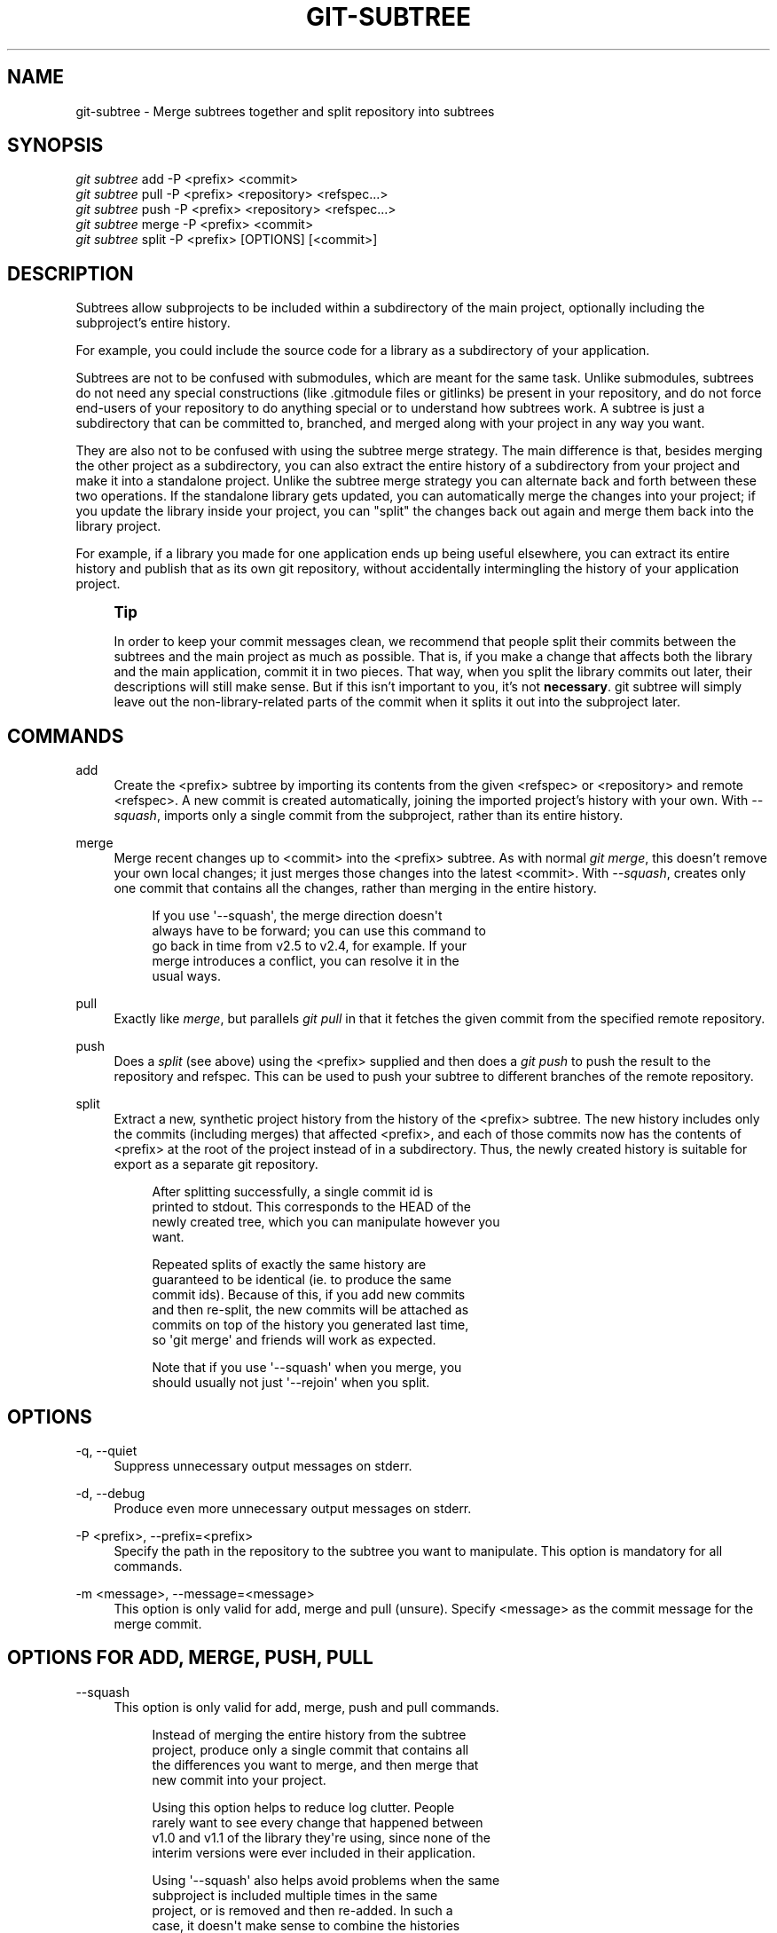 '\" t
.\"     Title: git-subtree
.\"    Author: [see the "AUTHOR" section]
.\" Generator: DocBook XSL Stylesheets v1.78.1 <http://docbook.sf.net/>
.\"      Date: 10/21/2014
.\"    Manual: Git Manual
.\"    Source: Git 2.1.2
.\"  Language: English
.\"
.TH "GIT\-SUBTREE" "1" "10/21/2014" "Git 2\&.1\&.2" "Git Manual"
.\" -----------------------------------------------------------------
.\" * Define some portability stuff
.\" -----------------------------------------------------------------
.\" ~~~~~~~~~~~~~~~~~~~~~~~~~~~~~~~~~~~~~~~~~~~~~~~~~~~~~~~~~~~~~~~~~
.\" http://bugs.debian.org/507673
.\" http://lists.gnu.org/archive/html/groff/2009-02/msg00013.html
.\" ~~~~~~~~~~~~~~~~~~~~~~~~~~~~~~~~~~~~~~~~~~~~~~~~~~~~~~~~~~~~~~~~~
.ie \n(.g .ds Aq \(aq
.el       .ds Aq '
.\" -----------------------------------------------------------------
.\" * set default formatting
.\" -----------------------------------------------------------------
.\" disable hyphenation
.nh
.\" disable justification (adjust text to left margin only)
.ad l
.\" -----------------------------------------------------------------
.\" * MAIN CONTENT STARTS HERE *
.\" -----------------------------------------------------------------
.SH "NAME"
git-subtree \- Merge subtrees together and split repository into subtrees
.SH "SYNOPSIS"
.sp
.nf
\fIgit subtree\fR add   \-P <prefix> <commit>
\fIgit subtree\fR pull  \-P <prefix> <repository> <refspec\&...>
\fIgit subtree\fR push  \-P <prefix> <repository> <refspec\&...>
\fIgit subtree\fR merge \-P <prefix> <commit>
\fIgit subtree\fR split \-P <prefix> [OPTIONS] [<commit>]
.fi
.SH "DESCRIPTION"
.sp
Subtrees allow subprojects to be included within a subdirectory of the main project, optionally including the subproject\(cqs entire history\&.
.sp
For example, you could include the source code for a library as a subdirectory of your application\&.
.sp
Subtrees are not to be confused with submodules, which are meant for the same task\&. Unlike submodules, subtrees do not need any special constructions (like \&.gitmodule files or gitlinks) be present in your repository, and do not force end\-users of your repository to do anything special or to understand how subtrees work\&. A subtree is just a subdirectory that can be committed to, branched, and merged along with your project in any way you want\&.
.sp
They are also not to be confused with using the subtree merge strategy\&. The main difference is that, besides merging the other project as a subdirectory, you can also extract the entire history of a subdirectory from your project and make it into a standalone project\&. Unlike the subtree merge strategy you can alternate back and forth between these two operations\&. If the standalone library gets updated, you can automatically merge the changes into your project; if you update the library inside your project, you can "split" the changes back out again and merge them back into the library project\&.
.sp
For example, if a library you made for one application ends up being useful elsewhere, you can extract its entire history and publish that as its own git repository, without accidentally intermingling the history of your application project\&.
.if n \{\
.sp
.\}
.RS 4
.it 1 an-trap
.nr an-no-space-flag 1
.nr an-break-flag 1
.br
.ps +1
\fBTip\fR
.ps -1
.br
.sp
In order to keep your commit messages clean, we recommend that people split their commits between the subtrees and the main project as much as possible\&. That is, if you make a change that affects both the library and the main application, commit it in two pieces\&. That way, when you split the library commits out later, their descriptions will still make sense\&. But if this isn\(cqt important to you, it\(cqs not \fBnecessary\fR\&. git subtree will simply leave out the non\-library\-related parts of the commit when it splits it out into the subproject later\&.
.sp .5v
.RE
.SH "COMMANDS"
.PP
add
.RS 4
Create the <prefix> subtree by importing its contents from the given <refspec> or <repository> and remote <refspec>\&. A new commit is created automatically, joining the imported project\(cqs history with your own\&. With
\fI\-\-squash\fR, imports only a single commit from the subproject, rather than its entire history\&.
.RE
.PP
merge
.RS 4
Merge recent changes up to <commit> into the <prefix> subtree\&. As with normal
\fIgit merge\fR, this doesn\(cqt remove your own local changes; it just merges those changes into the latest <commit>\&. With
\fI\-\-squash\fR, creates only one commit that contains all the changes, rather than merging in the entire history\&.
.sp
.if n \{\
.RS 4
.\}
.nf
If you use \*(Aq\-\-squash\*(Aq, the merge direction doesn\*(Aqt
always have to be forward; you can use this command to
go back in time from v2\&.5 to v2\&.4, for example\&.  If your
merge introduces a conflict, you can resolve it in the
usual ways\&.
.fi
.if n \{\
.RE
.\}
.RE
.PP
pull
.RS 4
Exactly like
\fImerge\fR, but parallels
\fIgit pull\fR
in that it fetches the given commit from the specified remote repository\&.
.RE
.PP
push
.RS 4
Does a
\fIsplit\fR
(see above) using the <prefix> supplied and then does a
\fIgit push\fR
to push the result to the repository and refspec\&. This can be used to push your subtree to different branches of the remote repository\&.
.RE
.PP
split
.RS 4
Extract a new, synthetic project history from the history of the <prefix> subtree\&. The new history includes only the commits (including merges) that affected <prefix>, and each of those commits now has the contents of <prefix> at the root of the project instead of in a subdirectory\&. Thus, the newly created history is suitable for export as a separate git repository\&.
.sp
.if n \{\
.RS 4
.\}
.nf
After splitting successfully, a single commit id is
printed to stdout\&.  This corresponds to the HEAD of the
newly created tree, which you can manipulate however you
want\&.
.fi
.if n \{\
.RE
.\}
.sp
.if n \{\
.RS 4
.\}
.nf
Repeated splits of exactly the same history are
guaranteed to be identical (ie\&. to produce the same
commit ids)\&.  Because of this, if you add new commits
and then re\-split, the new commits will be attached as
commits on top of the history you generated last time,
so \*(Aqgit merge\*(Aq and friends will work as expected\&.
.fi
.if n \{\
.RE
.\}
.sp
.if n \{\
.RS 4
.\}
.nf
Note that if you use \*(Aq\-\-squash\*(Aq when you merge, you
should usually not just \*(Aq\-\-rejoin\*(Aq when you split\&.
.fi
.if n \{\
.RE
.\}
.RE
.SH "OPTIONS"
.PP
\-q, \-\-quiet
.RS 4
Suppress unnecessary output messages on stderr\&.
.RE
.PP
\-d, \-\-debug
.RS 4
Produce even more unnecessary output messages on stderr\&.
.RE
.PP
\-P <prefix>, \-\-prefix=<prefix>
.RS 4
Specify the path in the repository to the subtree you want to manipulate\&. This option is mandatory for all commands\&.
.RE
.PP
\-m <message>, \-\-message=<message>
.RS 4
This option is only valid for add, merge and pull (unsure)\&. Specify <message> as the commit message for the merge commit\&.
.RE
.SH "OPTIONS FOR ADD, MERGE, PUSH, PULL"
.PP
\-\-squash
.RS 4
This option is only valid for add, merge, push and pull commands\&.
.sp
.if n \{\
.RS 4
.\}
.nf
Instead of merging the entire history from the subtree
project, produce only a single commit that contains all
the differences you want to merge, and then merge that
new commit into your project\&.
.fi
.if n \{\
.RE
.\}
.sp
.if n \{\
.RS 4
.\}
.nf
Using this option helps to reduce log clutter\&. People
rarely want to see every change that happened between
v1\&.0 and v1\&.1 of the library they\*(Aqre using, since none of the
interim versions were ever included in their application\&.
.fi
.if n \{\
.RE
.\}
.sp
.if n \{\
.RS 4
.\}
.nf
Using \*(Aq\-\-squash\*(Aq also helps avoid problems when the same
subproject is included multiple times in the same
project, or is removed and then re\-added\&.  In such a
case, it doesn\*(Aqt make sense to combine the histories
anyway, since it\*(Aqs unclear which part of the history
belongs to which subtree\&.
.fi
.if n \{\
.RE
.\}
.sp
.if n \{\
.RS 4
.\}
.nf
Furthermore, with \*(Aq\-\-squash\*(Aq, you can switch back and
forth between different versions of a subtree, rather
than strictly forward\&.  \*(Aqgit subtree merge \-\-squash\*(Aq
always adjusts the subtree to match the exactly
specified commit, even if getting to that commit would
require undoing some changes that were added earlier\&.
.fi
.if n \{\
.RE
.\}
.sp
.if n \{\
.RS 4
.\}
.nf
Whether or not you use \*(Aq\-\-squash\*(Aq, changes made in your
local repository remain intact and can be later split
and send upstream to the subproject\&.
.fi
.if n \{\
.RE
.\}
.RE
.SH "OPTIONS FOR SPLIT"
.PP
\-\-annotate=<annotation>
.RS 4
This option is only valid for the split command\&.
.sp
.if n \{\
.RS 4
.\}
.nf
When generating synthetic history, add <annotation> as a
prefix to each commit message\&.  Since we\*(Aqre creating new
commits with the same commit message, but possibly
different content, from the original commits, this can help
to differentiate them and avoid confusion\&.
.fi
.if n \{\
.RE
.\}
.sp
.if n \{\
.RS 4
.\}
.nf
Whenever you split, you need to use the same
<annotation>, or else you don\*(Aqt have a guarantee that
the new re\-created history will be identical to the old
one\&.  That will prevent merging from working correctly\&.
git subtree tries to make it work anyway, particularly
if you use \-\-rejoin, but it may not always be effective\&.
.fi
.if n \{\
.RE
.\}
.RE
.PP
\-b <branch>, \-\-branch=<branch>
.RS 4
This option is only valid for the split command\&.
.sp
.if n \{\
.RS 4
.\}
.nf
After generating the synthetic history, create a new
branch called <branch> that contains the new history\&.
This is suitable for immediate pushing upstream\&.
<branch> must not already exist\&.
.fi
.if n \{\
.RE
.\}
.RE
.PP
\-\-ignore\-joins
.RS 4
This option is only valid for the split command\&.
.sp
.if n \{\
.RS 4
.\}
.nf
If you use \*(Aq\-\-rejoin\*(Aq, git subtree attempts to optimize
its history reconstruction to generate only the new
commits since the last \*(Aq\-\-rejoin\*(Aq\&.  \*(Aq\-\-ignore\-join\*(Aq
disables this behaviour, forcing it to regenerate the
entire history\&.  In a large project, this can take a
long time\&.
.fi
.if n \{\
.RE
.\}
.RE
.PP
\-\-onto=<onto>
.RS 4
This option is only valid for the split command\&.
.sp
.if n \{\
.RS 4
.\}
.nf
If your subtree was originally imported using something
other than git subtree, its history may not match what
git subtree is expecting\&.  In that case, you can specify
the commit id <onto> that corresponds to the first
revision of the subproject\*(Aqs history that was imported
into your project, and git subtree will attempt to build
its history from there\&.
.fi
.if n \{\
.RE
.\}
.sp
.if n \{\
.RS 4
.\}
.nf
If you used \*(Aqgit subtree add\*(Aq, you should never need
this option\&.
.fi
.if n \{\
.RE
.\}
.RE
.PP
\-\-rejoin
.RS 4
This option is only valid for the split command\&.
.sp
.if n \{\
.RS 4
.\}
.nf
After splitting, merge the newly created synthetic
history back into your main project\&.  That way, future
splits can search only the part of history that has
been added since the most recent \-\-rejoin\&.
.fi
.if n \{\
.RE
.\}
.sp
.if n \{\
.RS 4
.\}
.nf
If your split commits end up merged into the upstream
subproject, and then you want to get the latest upstream
version, this will allow git\*(Aqs merge algorithm to more
intelligently avoid conflicts (since it knows these
synthetic commits are already part of the upstream
repository)\&.
.fi
.if n \{\
.RE
.\}
.sp
.if n \{\
.RS 4
.\}
.nf
Unfortunately, using this option results in \*(Aqgit log\*(Aq
showing an extra copy of every new commit that was
created (the original, and the synthetic one)\&.
.fi
.if n \{\
.RE
.\}
.sp
.if n \{\
.RS 4
.\}
.nf
If you do all your merges with \*(Aq\-\-squash\*(Aq, don\*(Aqt use
\*(Aq\-\-rejoin\*(Aq when you split, because you don\*(Aqt want the
subproject\*(Aqs history to be part of your project anyway\&.
.fi
.if n \{\
.RE
.\}
.RE
.SH "EXAMPLE 1. ADD COMMAND"
.sp
Let\(cqs assume that you have a local repository that you would like to add an external vendor library to\&. In this case we will add the git\-subtree repository as a subdirectory of your already existing git\-extensions repository in ~/git\-extensions/:
.sp
.if n \{\
.RS 4
.\}
.nf
$ git subtree add \-\-prefix=git\-subtree \-\-squash \e
        git://github\&.com/apenwarr/git\-subtree\&.git master
.fi
.if n \{\
.RE
.\}
.sp
\fImaster\fR needs to be a valid remote ref and can be a different branch name
.sp
You can omit the \-\-squash flag, but doing so will increase the number of commits that are incldued in your local repository\&.
.sp
We now have a ~/git\-extensions/git\-subtree directory containing code from the master branch of git://github\&.com/apenwarr/git\-subtree\&.git in our git\-extensions repository\&.
.SH "EXAMPLE 2. EXTRACT A SUBTREE USING COMMIT, MERGE AND PULL"
.sp
Let\(cqs use the repository for the git source code as an example\&. First, get your own copy of the git\&.git repository:
.sp
.if n \{\
.RS 4
.\}
.nf
$ git clone git://git\&.kernel\&.org/pub/scm/git/git\&.git test\-git
$ cd test\-git
.fi
.if n \{\
.RE
.\}
.sp
gitweb (commit 1130ef3) was merged into git as of commit 0a8f4f0, after which it was no longer maintained separately\&. But imagine it had been maintained separately, and we wanted to extract git\(cqs changes to gitweb since that time, to share with the upstream\&. You could do this:
.sp
.if n \{\
.RS 4
.\}
.nf
$ git subtree split \-\-prefix=gitweb \-\-annotate=\*(Aq(split) \*(Aq \e
        0a8f4f0^\&.\&. \-\-onto=1130ef3 \-\-rejoin \e
        \-\-branch gitweb\-latest
$ gitk gitweb\-latest
$ git push git@github\&.com:whatever/gitweb\&.git gitweb\-latest:master
.fi
.if n \{\
.RE
.\}
.sp
(We use \fI0a8f4f0^\&.\&.\fR because that means "all the changes from 0a8f4f0 to the current version, including 0a8f4f0 itself\&.")
.sp
If gitweb had originally been merged using \fIgit subtree add\fR (or a previous split had already been done with \-\-rejoin specified) then you can do all your splits without having to remember any weird commit ids:
.sp
.if n \{\
.RS 4
.\}
.nf
$ git subtree split \-\-prefix=gitweb \-\-annotate=\*(Aq(split) \*(Aq \-\-rejoin \e
        \-\-branch gitweb\-latest2
.fi
.if n \{\
.RE
.\}
.sp
And you can merge changes back in from the upstream project just as easily:
.sp
.if n \{\
.RS 4
.\}
.nf
$ git subtree pull \-\-prefix=gitweb \e
        git@github\&.com:whatever/gitweb\&.git master
.fi
.if n \{\
.RE
.\}
.sp
Or, using \fI\-\-squash\fR, you can actually rewind to an earlier version of gitweb:
.sp
.if n \{\
.RS 4
.\}
.nf
$ git subtree merge \-\-prefix=gitweb \-\-squash gitweb\-latest~10
.fi
.if n \{\
.RE
.\}
.sp
Then make some changes:
.sp
.if n \{\
.RS 4
.\}
.nf
$ date >gitweb/myfile
$ git add gitweb/myfile
$ git commit \-m \*(Aqcreated myfile\*(Aq
.fi
.if n \{\
.RE
.\}
.sp
And fast forward again:
.sp
.if n \{\
.RS 4
.\}
.nf
$ git subtree merge \-\-prefix=gitweb \-\-squash gitweb\-latest
.fi
.if n \{\
.RE
.\}
.sp
And notice that your change is still intact:
.sp
.if n \{\
.RS 4
.\}
.nf
$ ls \-l gitweb/myfile
.fi
.if n \{\
.RE
.\}
.sp
And you can split it out and look at your changes versus the standard gitweb:
.sp
.if n \{\
.RS 4
.\}
.nf
git log gitweb\-latest\&.\&.$(git subtree split \-\-prefix=gitweb)
.fi
.if n \{\
.RE
.\}
.SH "EXAMPLE 3. EXTRACT A SUBTREE USING BRANCH"
.sp
Suppose you have a source directory with many files and subdirectories, and you want to extract the lib directory to its own git project\&. Here\(cqs a short way to do it:
.sp
First, make the new repository wherever you want:
.sp
.if n \{\
.RS 4
.\}
.nf
$ <go to the new location>
$ git init \-\-bare
.fi
.if n \{\
.RE
.\}
.sp
Back in your original directory:
.sp
.if n \{\
.RS 4
.\}
.nf
$ git subtree split \-\-prefix=lib \-\-annotate="(split)" \-b split
.fi
.if n \{\
.RE
.\}
.sp
Then push the new branch onto the new empty repository:
.sp
.if n \{\
.RS 4
.\}
.nf
$ git push <new\-repo> split:master
.fi
.if n \{\
.RE
.\}
.SH "AUTHOR"
.sp
Written by Avery Pennarun <\m[blue]\fBapenwarr@gmail\&.com\fR\m[]\&\s-2\u[1]\d\s+2>
.SH "GIT"
.sp
Part of the \fBgit\fR(1) suite
.SH "NOTES"
.IP " 1." 4
apenwarr@gmail.com
.RS 4
\%mailto:apenwarr@gmail.com
.RE
